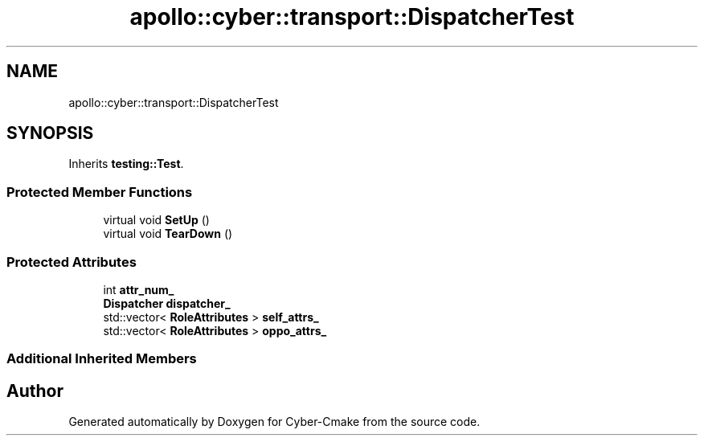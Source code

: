 .TH "apollo::cyber::transport::DispatcherTest" 3 "Sun Sep 3 2023" "Version 8.0" "Cyber-Cmake" \" -*- nroff -*-
.ad l
.nh
.SH NAME
apollo::cyber::transport::DispatcherTest
.SH SYNOPSIS
.br
.PP
.PP
Inherits \fBtesting::Test\fP\&.
.SS "Protected Member Functions"

.in +1c
.ti -1c
.RI "virtual void \fBSetUp\fP ()"
.br
.ti -1c
.RI "virtual void \fBTearDown\fP ()"
.br
.in -1c
.SS "Protected Attributes"

.in +1c
.ti -1c
.RI "int \fBattr_num_\fP"
.br
.ti -1c
.RI "\fBDispatcher\fP \fBdispatcher_\fP"
.br
.ti -1c
.RI "std::vector< \fBRoleAttributes\fP > \fBself_attrs_\fP"
.br
.ti -1c
.RI "std::vector< \fBRoleAttributes\fP > \fBoppo_attrs_\fP"
.br
.in -1c
.SS "Additional Inherited Members"


.SH "Author"
.PP 
Generated automatically by Doxygen for Cyber-Cmake from the source code\&.
